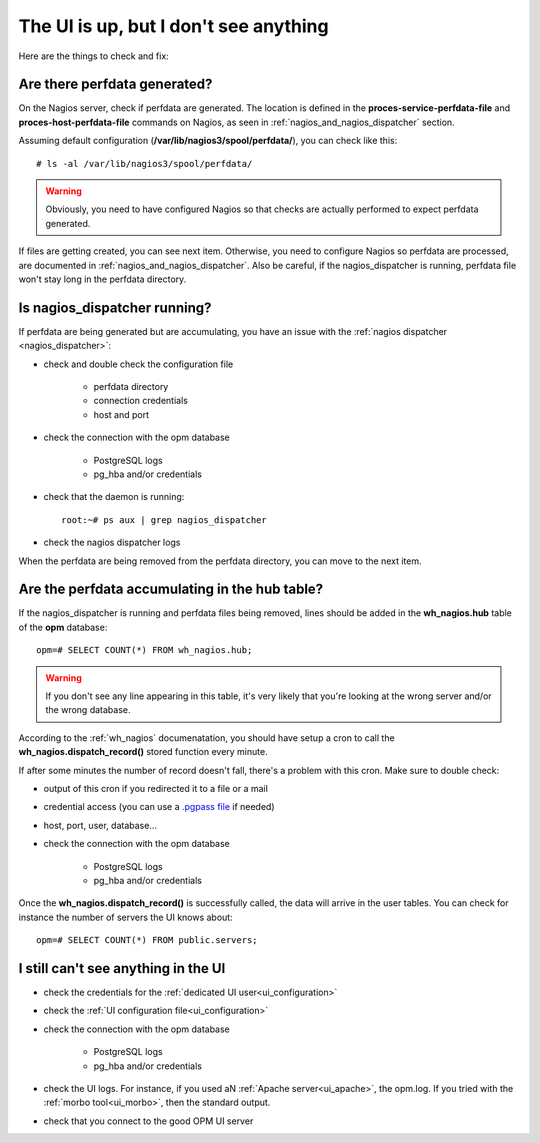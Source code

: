The UI is up, but I don't see anything
======================================

Here are the things to check and fix:

Are there perfdata generated?
-----------------------------

On the Nagios server, check if perfdata are generated.  The location is defined
in the **proces-service-perfdata-file** and **proces-host-perfdata-file**
commands on Nagios, as seen in :ref:`nagios_and_nagios_dispatcher` section.

Assuming default configuration (**/var/lib/nagios3/spool/perfdata/**), you can
check like this::

    # ls -al /var/lib/nagios3/spool/perfdata/

.. warning::

  Obviously, you need to have configured Nagios so that checks are actually
  performed to expect perfdata generated.

If files are getting created, you can see next item. Otherwise, you need to
configure Nagios so perfdata are processed, are documented in
:ref:`nagios_and_nagios_dispatcher`. Also be careful, if the nagios_dispatcher
is running, perfdata file won't stay long in the perfdata directory.

Is nagios_dispatcher running?
-----------------------------

If perfdata are being generated but are accumulating, you have an issue with
the :ref:`nagios dispatcher <nagios_dispatcher>`:

* check and double check the configuration file

    * perfdata directory
    * connection credentials
    * host and port

* check the connection with the opm database

    * PostgreSQL logs
    * pg_hba and/or credentials

* check that the daemon is running::

    root:~# ps aux | grep nagios_dispatcher

* check the nagios dispatcher logs

When the perfdata are being removed from the perfdata directory, you can move
to the next item.

Are the perfdata accumulating in the hub table?
-----------------------------------------------

If the nagios_dispatcher is running and perfdata files being removed, lines
should be added in the **wh_nagios.hub** table of the **opm** database::

  opm=# SELECT COUNT(*) FROM wh_nagios.hub;

.. warning::

  If you don't see any line appearing in this table, it's very likely that
  you're looking at the wrong server and/or the wrong database.

According to the :ref:`wh_nagios` documenatation, you should have setup a cron
to call the **wh_nagios.dispatch_record()** stored function every minute.

If after some minutes the number of record doesn't fall, there's a problem with
this cron. Make sure to double check:

* output of this cron if you redirected it to a file or a mail
* credential access (you can use a `.pgpass file
  <http://www.postgresql.org/docs/current/static/libpq-pgpass.html>`_ if needed)
* host, port, user, database...
* check the connection with the opm database

    * PostgreSQL logs
    * pg_hba and/or credentials

Once the **wh_nagios.dispatch_record()** is successfully called, the data will
arrive in the user tables. You can check for instance the number of servers the
UI knows about::

    opm=# SELECT COUNT(*) FROM public.servers;

I still can't see anything in the UI
------------------------------------

* check the credentials for the :ref:`dedicated UI user<ui_configuration>`
* check the :ref:`UI configuration file<ui_configuration>`

* check the connection with the opm database

    * PostgreSQL logs
    * pg_hba and/or credentials

* check the UI logs.  For instance, if you used aN
  :ref:`Apache server<ui_apache>`, the opm.log.  If you tried with the
  :ref:`morbo tool<ui_morbo>`, then the standard output.
* check that you connect to the good OPM UI server

